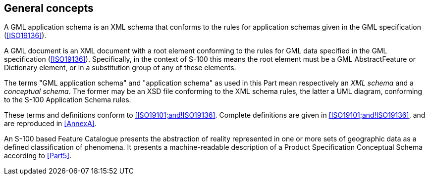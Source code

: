 [[cls-10b-5]]
== General concepts

A GML application schema is an XML schema that conforms to the rules for application
schemas given in the GML specification (<<ISO19136>>).

A GML document is an XML document with a root element conforming to the rules for GML data
specified in the GML specification (<<ISO19136>>). Specifically, in the context of S-100
this means the root element must be a GML AbstractFeature or Dictionary element, or in a
substitution group of any of these elements.

The terms "GML application schema" and "application schema" as used in this Part mean
respectively an _XML schema_ and a _conceptual schema_. The former may be an XSD file
conforming to the XML schema rules, the latter a UML diagram, conforming to the S-100
Application Schema rules.

These terms and definitions conform to <<ISO19101;and!ISO19136>>. Complete definitions are
given in <<ISO19101;and!ISO19136>>, and are reproduced in <<AnnexA>>.

An S-100 based Feature Catalogue presents the abstraction of reality represented in one or
more sets of geographic data as a defined classification of phenomena. It presents a
machine-readable description of a Product Specification Conceptual Schema according to
<<Part5>>.
